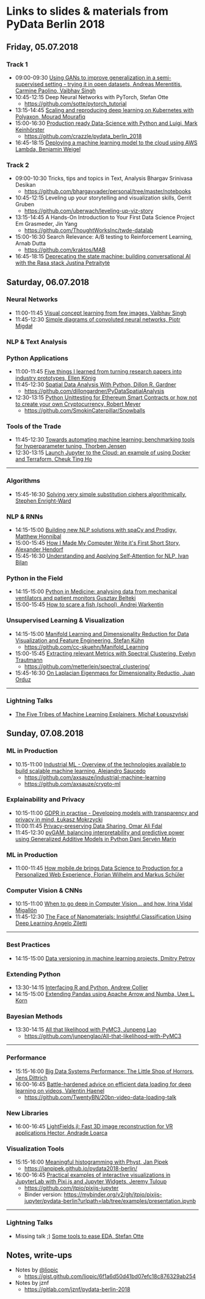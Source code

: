* Links to slides & materials from PyData Berlin 2018
** Friday, 05.07.2018
*** Track 1
    + 09:00-09:30 [[https://www.slideshare.net/PyData/using-gans-to-improve-generalization-in-a-semisupervised-setting-trying-it-in-open-datasets-andreas-merentitis-carmine-paolino-vaibhav-singh][Using GANs to improve generalization in a semi-supervised setting - trying it in open datasets, Andreas Merentitis, Carmine Paolino, Vaibhav Singh]]
    + 10:45-12:15 Deep Neural Networks with PyTorch, Stefan Otte
      + https://github.com/sotte/pytorch_tutorial
    + 13:15-14:45 [[https://speakerdeck.com/mouradmourafiq/reproducing-and-scaling-machine-learning-experiments-with-polyaxon][Scaling and reproducing deep learning on Kubernetes with Polyaxon, Mourad Mourafiq]]
    + 15:00-16:30 [[http://plainpixels.work/resources/production-ready-datascience.slides#/][Production ready Data-Science with Python and Luigi, Mark Keinhörster]]
      + https://github.com/crazzle/pydata_berlin_2018
    + 16:45-18:15 [[https://bweigel.github.io/pydata_bln_2018/#/][Deploying a machine learning model to the cloud using AWS Lambda, Benjamin Weigel]]
*** Track 2
    + 09:00-10:30 Tricks, tips and topics in Text, Analysis Bhargav Srinivasa Desikan
      + https://github.com/bhargavvader/personal/tree/master/notebooks
    + 10:45-12:15 Leveling up your storytelling and visualization skills, Gerrit Gruben
      + https://github.com/uberwach/leveling-up-viz-story
    + 13:15-14:45  A Hands-On Introduction to Your First Data Science Project Em Grasmeder, Jin Yang
      + https://github.com/ThoughtWorksInc/twde-datalab
    + 15:00-16:30 Search Relevance: A/B testing to Reinforcement Learning, Arnab Dutta
      + https://github.com/kraktos/MAB
    + 16:45-18:15 [[https://www.slideshare.net/PyData/deprecating-the-state-machine-building-conversational-ai-with-the-rasa-stack-justina-petraityt][Deprecating the state machine: building conversational AI with the Rasa stack Justina Petraitytė]]
** Saturday, 06.07.2018
*** Neural Networks
    + 11:00-11:45 [[https://www.slideshare.net/VaibhavSingh2/visual-concept-learning][Visual concept learning from few images, Vaibhav Singh]]
    + 11:45-12:30 [[https://www.dropbox.com/s/a7xako61ihuh82k/20180607_network_viz_pydata_berlin.pdf?dl=0][Simple diagrams of convoluted neural networks, Piotr Migdał ]]
*** NLP & Text Analysis
*** Python Applications
    + 11:00-11:45 [[https://speakerdeck.com/ellenkoenig/pydata-bln-2018-five-things-i-learned-while-prototyping-ml-papers][Five things I learned from turning research papers into industry prototypes, Ellen König]]
    + 11:45-12:30 [[https://github.com/dillongardner/PyDataSpatialAnalysis/raw/master/GeospatialAnalysis.pdf][Spatial Data Analysis With Python, Dillon R. Gardner]]
      + https://github.com/dillongardner/PyDataSpatialAnalysis
    + 12:30-13:15 [[https://github.com/SmokinCaterpillar/Snowballs/raw/master/pydata_berlin_2018_slides.pdf][Python Unittesting for Ethereum Smart Contracts or how not to create your own Cryptocurrency, Robert Meyer]]
      + https://github.com/SmokinCaterpillar/Snowballs
*** Tools of the Trade
    + 11:45-12:30 [[https://github.com/ThorbenJensen/pydata2018berlin-hyperparameter-optimization/blob/master/pydata_hyperparameter.pdf][Towards automating machine learning: benchmarking tools for hyperparameter tuning, Thorben Jensen]]
    + 12:30-13:15 [[https://docs.google.com/presentation/d/e/2PACX-1vR0K9gtlPRGRIL6isoVWqa7SOr486yn9p_yCfH-ljtgQa2KpN0J03fOJa_jYgjeVwY3uAJe6GgAxez6/pub?start=false&loop=false&delayms=3000#slide=id.gc6f9e470d_0_0][Launch Jupyter to the Cloud: an example of using Docker and Terraform, Cheuk Ting Ho]]
-----
*** Algorithms
    + 15:45-16:30 [[https://www.slideshare.net/PyData/solving-very-simple-substitution-ciphers-algorithmically-stephen-enrightward][Solving very simple substitution ciphers algorithmically, Stephen Enright-Ward]]
*** NLP & RNNs
    + 14:15-15:00 [[https://speakerdeck.com/honnibal/building-new-nlp-solutions-with-spacy-and-prodigy][Building new NLP solutions with spaCy and Prodigy, Matthew Honnibal]]
    + 15:00-15:45 [[https://drive.google.com/file/d/1NkcdGRiTMXeNhqzOFRz6mjNEjnDN_F73/view][How I Made My Computer Write it's First Short Story, Alexander Hendorf]]
    + 15:45-16:30 [[https://www.dropbox.com/s/hri8veio4rep5g4/Self-Attention_for_NLP_by_Ivan_Bilan.pptx][Understanding and Applying Self-Attention for NLP, Ivan Bilan]]
*** Python in the Field
    + 14:15-15:00 [[https://www.dropbox.com/s/wwfkbfd28rm8hoi/Pydata_Berlin_2018.pptx?dl=0][Python in Medicine: analysing data from mechanical ventilators and patient monitors Gusztav Belteki]]
    + 15:00-15:45 [[https://github.com/awakenting/master-thesis/blob/master/pydata_2018_presentation_slides.pdf][How to scare a fish (school), Andrej Warkentin]]
*** Unsupervised Learning & Visualization
    + 14:15-15:00 [[https://de.slideshare.net/StefanKhn4/talk-at-pydata-berlin-about-manifold-learning-and-applications][Manifold Learning and Dimensionality Reduction for Data Visualization and Feature Engineering, Stefan Kühn]]
      + https://github.com/cc-skuehn/Manifold_Learning
    + 15:00-15:45 [[https://github.com/metterlein/spectral_clustering/blob/master/slides/SpectralClustering.pdf][Extracting relevant Metrics with Spectral Clustering, Evelyn Trautmann]]
      + https://github.com/metterlein/spectral_clustering/
    + 15:45-16:30 [[https://juanitorduz.github.io/documents/orduz_pydata2018.pdf][On Laplacian Eigenmaps for Dimensionality Reductio, Juan Orduz]]
-----
*** Lightning Talks
    + [[https://www.slideshare.net/lopusz/the-five-tribes-of-machine-learning-explainers][The Five Tribes of Machine Learning Explainers, Michał Łopuszyński]]
** Sunday, 07.08.2018
*** ML in Production
    + 10.15-11:00 [[https://axsauze.github.io/industrial-machine-learning/#/][Industrial ML - Overview of the technologies available to build scalable machine learning, Alejandro Saucedo]]
      + https://github.com/axsauze/industrial-machine-learning
      + https://github.com/axsauze/crypto-ml
*** Explainability and Privacy
    + 10:15-11:00 [[https://www.slideshare.net/PyData/gdpr-in-practise-developing-models-with-transparency-and-privacy-in-mind-ukasz-mokrzycki][GDPR in practise - Developing models with transparency and privacy in mind, Łukasz Mokrzycki]] 
    + 11:00:11:45 [[https://www.slideshare.net/figago/privacypreserving-data-sharing-pydata-berlin-2018][Privacy-preserving Data Sharing, Omar Ali Fdal]]
    + 11:45-12:30 [[https://github.com/dswah/PyData-Berlin-2018-pyGAM/blob/master/PyData_pyGAM_slides.pdf][pyGAM: balancing interpretability and predictive power using Generalized Additive Models in Python Dani Servén Marín]]
*** ML in Production
    + 11:00-11:45 [[https://de.slideshare.net/FlorianWilhelm2/how-mobilede-brings-data-science-to-production-for-a-personalized-web-experience][How mobile.de brings Data Science to Production for a Personalized Web Experience, Florian Wilhelm and Markus Schüler]]
*** Computer Vision & CNNs
    + 10:15-11:00 [[https://drive.google.com/file/d/1SDH8JSK4GW45RdDhUhR2b_mc-AxqeWuL/view][When to go deep in Computer Vision... and how, Irina Vidal Migallón]]
    + 11:45-12:30 [[https://www.slideshare.net/PyData/the-face-of-nanomaterials-insightful-classification-using-deep-learning-angelo-ziletti][The Face of Nanomaterials: Insightful Classification Using Deep Learning Angelo Ziletti]]
-----
*** Best Practices
    + 14:15-15:00 [[https://www.slideshare.net/DmitryPetrov15/pydata-berlin-2018-dvcorg][Data versioning in machine learning projects, Dmitry Petrov]]
*** Extending Python
    + 13:30-14:15 [[https://datawookie.github.io/talk-mixed-python-r/][Interfacing R and Python, Andrew Collier]]
    + 14:15-15:00 [[https://www.slideshare.net/xhochy/extending-pandas-using-apache-arrow-and-numba][Extending Pandas using Apache Arrow and Numba, Uwe L. Korn]]
*** Bayesian Methods
    + 13:30-14:15 [[https://github.com/junpenglao/All-that-likelihood-with-PyMC3/blob/master/All%20that%20likelihood.pdf][All that likelihood with PyMC3, Junpeng Lao]]
      + https://github.com/junpenglao/All-that-likelihood-with-PyMC3
-----
*** Performance
    + 15:15-16:00 [[https://bigdata.uni-saarland.de/publications/Big%20Data%20Systems%20Performance%20-%20The%20Little%20Shop%20of%20Horrors.pdf][Big Data Systems Performance: The Little Shop of Horrors, Jens Dittrich]]
    + 16:00-16:45 [[https://github.com/TwentyBN/20bn-video-data-loading-talk/blob/master/20bn-video-data-loading-talk-PyDataBerlin2018.01.pdf][Battle-hardened advice on efficient data loading for deep learning on videos, Valentin Haenel]]
      + https://github.com/TwentyBN/20bn-video-data-loading-talk
*** New Libraries
    + 16:00-16:45 [[https://www.slideshare.net/PyData/lightfieldsjl-fast-3d-image-reconstruction-for-vr-applications-hector-andrade-loarca][LightFields.jl: Fast 3D image reconstruction for VR applications Hector, Andrade Loarca]] 
*** Visualization Tools
    + 15:15-16:00 [[https://janpipek.github.io/pydata2018-berlin/slides/#/][Meaningful histogramming with Physt, Jan Pipek]]
      + https://janpipek.github.io/pydata2018-berlin/
    + 16:00-16:45 [[https://github.com/jtpio/pixijs-jupyter/blob/master/examples/presentation.ipynb][Practical examples of interactive visualizations in JupyterLab with Pixi.js and Jupyter Widgets, Jeremy Tuloup]]
      + https://github.com/jtpio/pixijs-jupyter
      + Binder version: https://mybinder.org/v2/gh/jtpio/pixijs-jupyter/pydata-berlin?urlpath=lab/tree/examples/presentation.ipynb

-----
*** Lightning Talks
    + Missing talk ;) [[https://github.com/sotte/pydata_eda_lightning_talk/blob/master/demo.ipynb][Some tools to ease EDA, Stefan Otte]]
** Notes, write-ups
   + Notes by [[https://twitter.com/liopic][@liopic]]
     + https://gist.github.com/liopic/6f1a6d50d41bd07efc18c876329ab254
   + Notes by jznf
     + https://gitlab.com/jznf/pydata-berlin-2018
